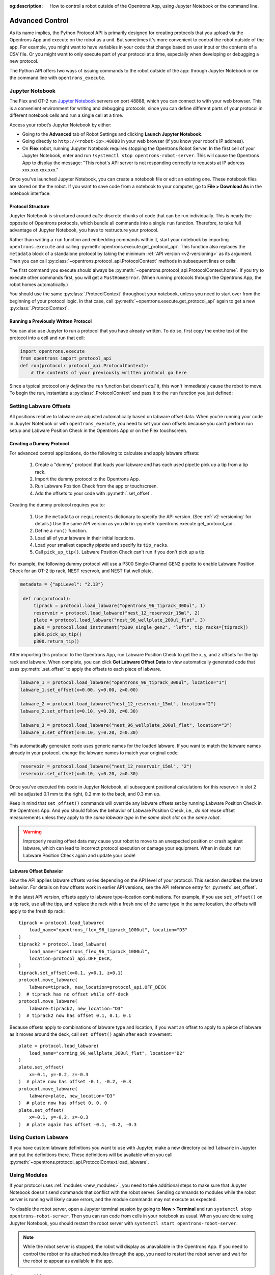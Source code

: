 :og:description: How to control a robot outside of the Opentrons App, using Jupyter Notebook or the command line.

.. _advanced-control:

Advanced Control
================

As its name implies, the Python Protocol API is primarily designed for creating protocols that you upload via the Opentrons App and execute on the robot as a unit. But sometimes it's more convenient to control the robot outside of the app. For example, you might want to have variables in your code that change based on user input or the contents of a CSV file. Or you might want to only execute part of your protocol at a time, especially when developing or debugging a new protocol.

The Python API offers two ways of issuing commands to the robot outside of the app: through Jupyter Notebook or on the command line with ``opentrons_execute``.

Jupyter Notebook
----------------

The Flex and OT-2 run `Jupyter Notebook <https://jupyter.org>`_ servers on port 48888, which you can connect to with your web browser. This is a convenient environment for writing and debugging protocols, since you can define different parts of your protocol in different notebook cells and run a single cell at a time.

Access your robot’s Jupyter Notebook by either:

- Going to the **Advanced** tab of Robot Settings and clicking **Launch Jupyter Notebook**.
- Going directly to ``http://<robot-ip>:48888`` in your web browser (if you know your robot's IP address).
- On **Flex** robot, running Jupyter Notebook requires stopping the Opentrons Robot Server. In the first cell of your Jupyter Notebook, enter and run ``!systemctl stop opentrons-robot-server``. This will cause the Opentrons App to display the message: "This robot's API server is not responding correctly to requests at IP address xxx.xxx.xxx.xxx."

Once you've launched Jupyter Notebook, you can create a notebook file or edit an existing one. These notebook files are stored on the the robot. If you want to save code from a notebook to your computer, go to **File > Download As** in the notebook interface.

Protocol Structure
^^^^^^^^^^^^^^^^^^

Jupyter Notebook is structured around `cells`: discrete chunks of code that can be run individually. This is nearly the opposite of Opentrons protocols, which bundle all commands into a single ``run`` function. Therefore, to take full advantage of Jupyter Notebook, you have to restructure your protocol. 

Rather than writing a  ``run`` function and embedding commands within it, start your notebook by importing ``opentrons.execute`` and calling :py:meth:`opentrons.execute.get_protocol_api`. This function also replaces the ``metadata`` block of a standalone protocol by taking the minimum :ref:`API version <v2-versioning>` as its argument. Then you can call :py:class:`~opentrons.protocol_api.ProtocolContext` methods in subsequent lines or cells:

.. code-block:: python
    :substitutions:

    import opentrons.execute
    protocol = opentrons.execute.get_protocol_api("|apiLevel|")
    protocol.home()

The first command you execute should always be :py:meth:`~opentrons.protocol_api.ProtocolContext.home`. If you try to execute other commands first, you will get a ``MustHomeError``. (When running protocols through the Opentrons App, the robot homes automatically.)

You should use the same :py:class:`.ProtocolContext` throughout your notebook, unless you need to start over from the beginning of your protocol logic. In that case, call :py:meth:`~opentrons.execute.get_protocol_api` again to get a new :py:class:`.ProtocolContext`.

Running a Previously Written Protocol
^^^^^^^^^^^^^^^^^^^^^^^^^^^^^^^^^^^^^

You can also use Jupyter to run a protocol that you have already written. To do so, first copy the entire text of the protocol into a cell and run that cell:

.. code-block:: python

    import opentrons.execute
    from opentrons import protocol_api
    def run(protocol: protocol_api.ProtocolContext):
        # the contents of your previously written protocol go here


Since a typical protocol only `defines` the ``run`` function but doesn't `call` it, this won't immediately cause the robot to move. To begin the run, instantiate a :py:class:`.ProtocolContext` and pass it to the ``run`` function you just defined:

.. code-block:: python
    :substitutions:

    protocol = opentrons.execute.get_protocol_api("|apiLevel|")
    run(protocol)  # your protocol will now run

.. _using_lpc:

Setting Labware Offsets
-----------------------

All positions relative to labware are adjusted automatically based on labware offset data. When you're running your code in Jupyter Notebook or with ``opentrons_execute``, you need to set your own offsets because you can't perform run setup and Labware Position Check in the Opentrons App or on the Flex touchscreen. 

Creating a Dummy Protocol
^^^^^^^^^^^^^^^^^^^^^^^^^

For advanced control applications, do the following to calculate and apply labware offsets:
	
	1. Create a "dummy" protocol that loads your labware and has each used pipette pick up a tip from a tip rack.
	2. Import the dummy protocol to the Opentrons App.
	3. Run Labware Position Check from the app or touchscreen.
	4. Add the offsets to your code with :py:meth:`.set_offset`.
	
Creating the dummy protocol requires you to:

    1. Use the ``metadata`` or ``requirements`` dictionary to specify the API version. (See :ref:`v2-versioning` for details.) Use the same API version as you did in :py:meth:`opentrons.execute.get_protocol_api`.
    2. Define a ``run()`` function.
    3. Load all of your labware in their initial locations.
    4. Load your smallest capacity pipette and specify its ``tip_racks``.
    5. Call ``pick_up_tip()``. Labware Position Check can't run if you don't pick up a tip.
    
For example, the following dummy protocol will use a P300 Single-Channel GEN2 pipette to enable Labware Position Check for an OT-2 tip rack, NEST reservoir, and NEST flat well plate.

.. code-block:: python

    metadata = {"apiLevel": "2.13"} 
  
     def run(protocol): 
         tiprack = protocol.load_labware("opentrons_96_tiprack_300ul", 1) 
         reservoir = protocol.load_labware("nest_12_reservoir_15ml", 2) 
         plate = protocol.load_labware("nest_96_wellplate_200ul_flat", 3) 
         p300 = protocol.load_instrument("p300_single_gen2", "left", tip_racks=[tiprack]) 
         p300.pick_up_tip() 
         p300.return_tip()

After importing this protocol to the Opentrons App, run Labware Position Check to get the x, y, and z offsets for the tip rack and labware. When complete, you can click **Get Labware Offset Data** to view automatically generated code that uses :py:meth:`.set_offset` to apply the offsets to each piece of labware.

.. code-block:: python
	
    labware_1 = protocol.load_labware("opentrons_96_tiprack_300ul", location="1")
    labware_1.set_offset(x=0.00, y=0.00, z=0.00)

    labware_2 = protocol.load_labware("nest_12_reservoir_15ml", location="2")
    labware_2.set_offset(x=0.10, y=0.20, z=0.30)

    labware_3 = protocol.load_labware("nest_96_wellplate_200ul_flat", location="3")
    labware_3.set_offset(x=0.10, y=0.20, z=0.30)
    
This automatically generated code uses generic names for the loaded labware. If you want to match the labware names already in your protocol, change the labware names to match your original code:

.. code-block:: python

    reservoir = protocol.load_labware("nest_12_reservoir_15ml", "2")
    reservoir.set_offset(x=0.10, y=0.20, z=0.30)
    
.. versionadded:: 2.12

Once you've executed this code in Jupyter Notebook, all subsequent positional calculations for this reservoir in slot 2 will be adjusted 0.1 mm to the right, 0.2 mm to the back, and 0.3 mm up.

Keep in mind that ``set_offset()`` commands will override any labware offsets set by running Labware Position Check in the Opentrons App. And you should follow the behavior of Labware Position Check, i.e., *do not* reuse offset measurements unless they apply to the *same labware type* in the *same deck slot* on the *same robot*.

.. warning::

	Improperly reusing offset data may cause your robot to move to an unexpected position or crash against labware, which can lead to incorrect protocol execution or damage your equipment. When in doubt: run Labware Position Check again and update your code!

.. _labware-offset-behavior:

Labware Offset Behavior
^^^^^^^^^^^^^^^^^^^^^^^

How the API applies labware offsets varies depending on the API level of your protocol. This section describes the latest behavior. For details on how offsets work in earlier API versions, see the API reference entry for :py:meth:`.set_offset`.

In the latest API version, offsets apply to labware type–location combinations. For example,  if you use ``set_offset()`` on a tip rack, use all the tips, and replace the rack with a fresh one of the same type in the same location, the offsets will apply to the fresh tip rack::

    tiprack = protocol.load_labware(
        load_name="opentrons_flex_96_tiprack_1000ul", location="D3"
    )
    tiprack2 = protocol.load_labware(
        load_name="opentrons_flex_96_tiprack_1000ul",
        location=protocol_api.OFF_DECK,
    )
    tiprack.set_offset(x=0.1, y=0.1, z=0.1)
    protocol.move_labware(
        labware=tiprack, new_location=protocol_api.OFF_DECK
    )  # tiprack has no offset while off-deck
    protocol.move_labware(
        labware=tiprack2, new_location="D3"
    )  # tiprack2 now has offset 0.1, 0.1, 0.1
    
Because offsets apply to combinations of labware type and location, if you want an offset to apply to a piece of labware as it moves around the deck, call ``set_offset()`` again after each movement::

    plate = protocol.load_labware(
        load_name="corning_96_wellplate_360ul_flat", location="D2"
    )
    plate.set_offset(
        x=-0.1, y=-0.2, z=-0.3
    )  # plate now has offset -0.1, -0.2, -0.3
    protocol.move_labware(
        labware=plate, new_location="D3"
    )  # plate now has offset 0, 0, 0
    plate.set_offset(
        x=-0.1, y=-0.2, z=-0.3
    )  # plate again has offset -0.1, -0.2, -0.3

Using Custom Labware
--------------------

If you have custom labware definitions you want to use with Jupyter, make a new directory called ``labware`` in Jupyter and put the definitions there. These definitions will be available when you call :py:meth:`~opentrons.protocol_api.ProtocolContext.load_labware`.

Using Modules
-------------

If your protocol uses :ref:`modules <new_modules>`, you need to take additional steps to make sure that Jupyter Notebook doesn't send commands that conflict with the robot server. Sending commands to modules while the robot server is running will likely cause errors, and the module commands may not execute as expected.

To disable the robot server, open a Jupyter terminal session by going to **New > Terminal** and run ``systemctl stop opentrons-robot-server``. Then you can run code from cells in your notebook as usual. When you are done using Jupyter Notebook, you should restart the robot server with ``systemctl start opentrons-robot-server``.

.. note::

    While the robot server is stopped, the robot will display as unavailable in the Opentrons App. If you need to control the robot or its attached modules through the app, you need to restart the robot server and wait for the robot to appear as available in the app.


Command Line
------------

.. TODO update with separate links to OT-2 and Flex setup, when new Flex process is in manual or on help site

The robot's command line is accessible either by going to **New > Terminal** in Jupyter or `via SSH <https://support.opentrons.com/s/article/Connecting-to-your-OT-2-with-SSH>`_.

To execute a protocol from the robot's command line, copy the protocol file to the robot with ``scp`` and then run the protocol with ``opentrons_execute``:

.. prompt:: bash

   opentrons_execute /data/my_protocol.py


By default, ``opentrons_execute`` will print out the same run log shown in the Opentrons App, as the protocol executes. It also prints out internal logs at the level ``warning`` or above. Both of these behaviors can be changed. Run ``opentrons_execute --help`` for more information. 
